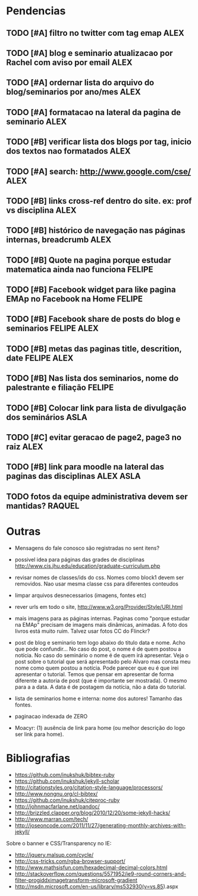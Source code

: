 #+TAGS: FELIPE ASLA ALEX

* Pendencias

** TODO [#A] filtro no twitter com tag emap					    :ALEX:
** TODO [#A] blog e seminario atualizacao por Rachel com aviso por email	    :ALEX:
** TODO [#A] ordernar lista do arquivo do blog/seminarios por ano/mes 		    :ALEX:
** TODO [#A] formatacao na lateral da pagina de seminario			    :ALEX:
** TODO [#B] verificar lista dos blogs por tag, inicio dos textos nao formatados    :ALEX:
** TODO [#A] search: http://www.google.com/cse/					    :ALEX:
** TODO [#B] links cross-ref dentro do site. ex: prof vs disciplina 		    :ALEX:
** TODO [#B] histórico de navegação nas páginas internas, breadcrumb		    :ALEX:
** TODO [#B] Quote na pagina porque estudar matematica ainda nao funciona	  :FELIPE:
** TODO [#B] Facebook widget para like pagina EMAp no Facebook na Home		  :FELIPE:
** TODO [#B] Facebook share de posts do blog e seminarios		     :FELIPE:ALEX:
** TODO [#B] metas das paginas title, descrition, date			     :FELIPE:ALEX:
** TODO [#B] Nas lista dos seminarios, nome do palestrante e filiação		  :FELIPE:
** TODO [#B] Colocar link para lista de divulgação dos seminários		    :ASLA:
** TODO [#C] evitar geracao de page2, page3 no raiz				    :ALEX:
** TODO [#B] link para moodle na lateral das paginas das disciplinas	       :ALEX:ASLA:
** TODO fotos da equipe administrativa devem ser mantidas? 			  :RAQUEL:

* Outras

- Mensagens do fale conosco são registradas no sent itens?

- possivel idea para páginas das grades de disciplinas
  http://www.cis.jhu.edu/education/graduate-curriculum.php

- revisar nomes de classes/ids do css. Nomes como block1 devem ser
  removidos. Nao usar mesma classe css para diferentes conteudos

- limpar arquivos desnecessarios (imagens, fontes etc)

- rever urls em todo o site, http://www.w3.org/Provider/Style/URI.html

- mais imagens para as páginas internas. Paginas como "porque estudar
  na EMAp" precisam de imagens mais dinâmicas, animadas. A foto dos
  livros está muito ruim. Talvez usar fotos CC do Flinckr?

- post de blog e seminario tem logo abaixo do titulo data e nome. Acho
  que pode confundir... No caso do post, o nome é de quem postou a
  notícia. No caso do seminário o nome é de quem irá apresentar. Veja o
  post sobre o tutorial que será apresentado pelo Alvaro mas consta meu
  nome como quem postou a notícia. Pode parecer que eu é que irei
  apresentar o tutorial. Temos que pensar em apresentar de forma
  diferente a autoria de post (que é importante ser mostrada). O mesmo
  para a a data. A data é de postagem da notícia, não a data do
  tutorial.

- lista de seminarios home e interna: nome dos autores! Tamanho das
  fontes.

- paginacao indexada de ZERO

- Moacyr: (1) ausência de link para home (ou melhor descrição do logo
  ser link para home).
  
* Bibliografias

 - https://github.com/inukshuk/bibtex-ruby
 - https://github.com/inukshuk/jekyll-scholar
 - http://citationstyles.org/citation-style-language/processors/
 - http://www.nongnu.org/cl-bibtex/
 - https://github.com/inukshuk/citeproc-ruby
 - http://johnmacfarlane.net/pandoc/
 - http://brizzled.clapper.org/blog/2010/12/20/some-jekyll-hacks/
 - http://www.marran.com/tech/
 - http://joseoncode.com/2011/11/27/generating-monthly-archives-with-jekyll/

Sobre o banner e CSS/Transparency no IE:

- http://jquery.malsup.com/cycle/
- http://css-tricks.com/rgba-browser-support/ 
- http://www.mathsisfun.com/hexadecimal-decimal-colors.html
- http://stackoverflow.com/questions/5571952/ie9-round-corners-and-filter-progiddximagetransform-microsoft-gradient
- http://msdn.microsoft.com/en-us/library/ms532930(v=vs.85).aspx
